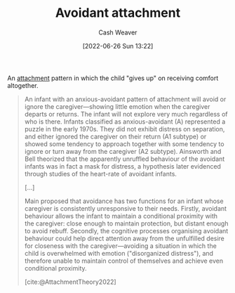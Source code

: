 :PROPERTIES:
:ID:       e0b22ae5-2b52-4433-8282-ad86037915d4
:END:
#+title: Avoidant attachment
#+author: Cash Weaver
#+date: [2022-06-26 Sun 13:22]
#+filetags: :concept:

An [[id:5f944538-ef8c-464f-b2da-c0f973558eca][attachment]] pattern in which the child "gives up" on receiving comfort altogether.

#+begin_quote
An infant with an anxious-avoidant pattern of attachment will avoid or ignore the caregiver—showing little emotion when the caregiver departs or returns. The infant will not explore very much regardless of who is there. Infants classified as anxious-avoidant (A) represented a puzzle in the early 1970s. They did not exhibit distress on separation, and either ignored the caregiver on their return (A1 subtype) or showed some tendency to approach together with some tendency to ignore or turn away from the caregiver (A2 subtype). Ainsworth and Bell theorized that the apparently unruffled behaviour of the avoidant infants was in fact a mask for distress, a hypothesis later evidenced through studies of the heart-rate of avoidant infants.

[...]

Main proposed that avoidance has two functions for an infant whose caregiver is consistently unresponsive to their needs. Firstly, avoidant behaviour allows the infant to maintain a conditional proximity with the caregiver: close enough to maintain protection, but distant enough to avoid rebuff. Secondly, the cognitive processes organising avoidant behaviour could help direct attention away from the unfulfilled desire for closeness with the caregiver—avoiding a situation in which the child is overwhelmed with emotion ("disorganized distress"), and therefore unable to maintain control of themselves and achieve even conditional proximity.

[cite:@AttachmentTheory2022]
#+end_quote

#+print_bibliography:
* Anki :noexport:
:PROPERTIES:
:ANKI_DECK: Default
:END:

** Avoidant attachment
:PROPERTIES:
:ANKI_DECK: Default
:ANKI_NOTE_TYPE: Describe
:ANKI_NOTE_ID: 1656857252534
:END:

*** Context
Attachment theory

*** Description
An unhealthy attachment pattern in which the child "gives up" on receiving comfort from their guardian(s) and instead attempts to distance themselves emotionally; go it alone and become distrustful of interpersonal relationships.

*** Extra

*** Source
[cite:@AttachmentTheory2022]

** Avoidant attachment
:PROPERTIES:
:ANKI_NOTE_TYPE: Example(s)
:ANKI_NOTE_ID: 1656857253108
:END:

*** Example(s)
- A neglected or abused child seeking to distance themselves from their guardians.

*** Extra

*** Source
[cite:@AttachmentTheory2022]



